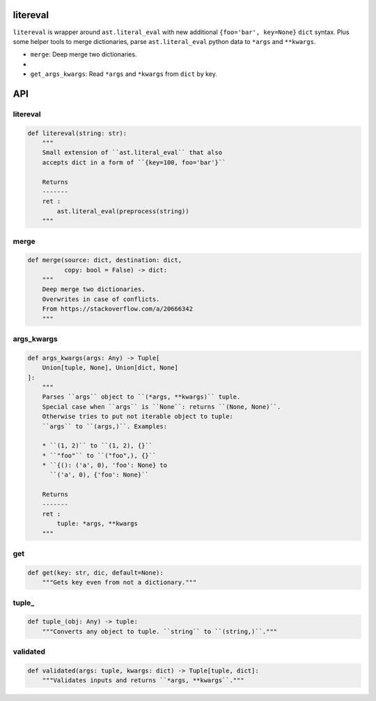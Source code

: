 litereval
=========

``litereval`` is wrapper around ``ast.literal_eval`` with new additional
``{foo='bar', key=None}`` ``dict`` syntax. Plus some helper tools to
merge dictionaries, parse ``ast.literal_eval`` python data to ``*args``
and ``**kwargs``.

-  ``merge``: Deep merge two dictionaries.
-  
-  ``get_args_kwargs``: Read ``*args`` and ``*kwargs`` from ``dict`` by
   key.

API
===

.. _litereval-1:

litereval
~~~~~~~~~

.. code:: py

   def litereval(string: str):
       """
       Small extension of ``ast.literal_eval`` that also
       accepts dict in a form of ``{key=100, foo='bar'}``

       Returns
       -------
       ret :
           ast.literal_eval(preprocess(string))
       """

merge
~~~~~

.. code:: py

   def merge(source: dict, destination: dict,
             copy: bool = False) -> dict:
       """
       Deep merge two dictionaries.
       Overwrites in case of conflicts.
       From https://stackoverflow.com/a/20666342
       """

args_kwargs
~~~~~~~~~~~

.. code:: py

   def args_kwargs(args: Any) -> Tuple[
       Union[tuple, None], Union[dict, None]
   ]:
       """
       Parses ``args`` object to ``(*args, **kwargs)`` tuple.
       Special case when ``args`` is ``None``: returns ``(None, None)``.
       Otherwise tries to put not iterable object to tuple:
       ``args`` to ``(args,)``. Examples:

       * ``(1, 2)`` to ``(1, 2), {}``
       * ``"foo"`` to ``("foo",), {}``
       * ``{(): ('a', 0), 'foo': None} to
         ``('a', 0), {'foo': None}``

       Returns
       -------
       ret :
           tuple: *args, **kwargs
       """

get
~~~

.. code:: py

   def get(key: str, dic, default=None):
       """Gets key even from not a dictionary."""

tuple\_
~~~~~~~

.. code:: py

   def tuple_(obj: Any) -> tuple:
       """Converts any object to tuple. ``string`` to ``(string,)``."""

validated
~~~~~~~~~

.. code:: py

   def validated(args: tuple, kwargs: dict) -> Tuple[tuple, dict]:
       """Validates inputs and returns ``*args, **kwargs``."""
